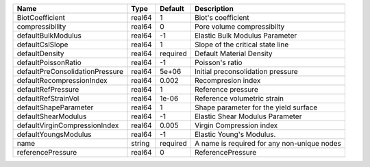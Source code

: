 

=============================== ====== ======== =========================================== 
Name                            Type   Default  Description                                 
=============================== ====== ======== =========================================== 
BiotCoefficient                 real64 1        Biot's coefficient                          
compressibility                 real64 0        Pore volume compressibilty                  
defaultBulkModulus              real64 -1       Elastic Bulk Modulus Parameter              
defaultCslSlope                 real64 1        Slope of the critical state line            
defaultDensity                  real64 required Default Material Density                    
defaultPoissonRatio             real64 -1       Poisson's ratio                             
defaultPreConsolidationPressure real64 5e+06    Initial preconsolidation pressure           
defaultRecompressionIndex       real64 0.002    Recompresion index                          
defaultRefPressure              real64 1        Reference pressure                          
defaultRefStrainVol             real64 1e-06    Reference volumetric strain                 
defaultShapeParameter           real64 1        Shape parameter for the yield surface       
defaultShearModulus             real64 -1       Elastic Shear Modulus Parameter             
defaultVirginCompressionIndex   real64 0.005    Virgin Compression index                    
defaultYoungsModulus            real64 -1       Elastic Young's Modulus.                    
name                            string required A name is required for any non-unique nodes 
referencePressure               real64 0        ReferencePressure                           
=============================== ====== ======== =========================================== 


